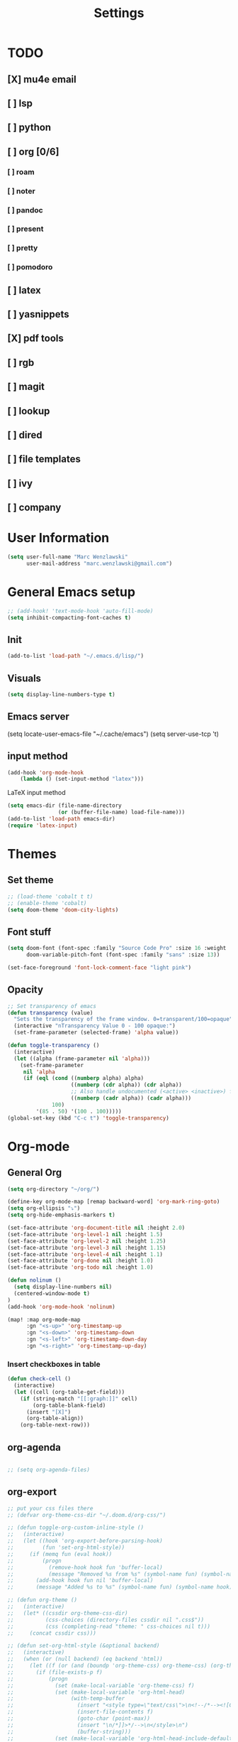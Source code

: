 #+TITLE: Settings
#+STARTUP: overview

* TODO
** [X] mu4e email
** [ ] lsp
** [ ] python
** [ ] org [0/6]
*** [ ] roam
*** [ ] noter
*** [ ] pandoc
*** [ ] present
*** [ ] pretty
*** [ ] pomodoro
** [ ] latex
** [ ] yasnippets
** [X] pdf tools
** [ ] rgb
** [ ] magit
** [ ] lookup
** [ ] dired
** [ ] file templates
** [ ] ivy
** [ ] company


* User Information

#+BEGIN_SRC emacs-lisp
(setq user-full-name "Marc Wenzlawski"
      user-mail-address "marc.wenzlawski@gmail.com")
#+END_SRC
* General Emacs setup
#+BEGIN_SRC emacs-lisp
;; (add-hook! 'text-mode-hook 'auto-fill-mode)
(setq inhibit-compacting-font-caches t)

#+END_SRC
** Init
#+BEGIN_SRC emacs-lisp
(add-to-list 'load-path "~/.emacs.d/lisp/")
#+END_SRC
** Visuals

#+BEGIN_SRC emacs-lisp
(setq display-line-numbers-type t)
#+END_SRC

** Emacs server

(setq locate-user-emacs-file "~/.cache/emacs")
(setq server-use-tcp 't)

** input method
#+BEGIN_SRC emacs-lisp
(add-hook 'org-mode-hook
    (lambda () (set-input-method "latex")))

#+END_SRC

LaTeX input method
#+BEGIN_SRC emacs-lisp
(setq emacs-dir (file-name-directory
                (or (buffer-file-name) load-file-name)))
(add-to-list 'load-path emacs-dir)
(require 'latex-input)
#+END_SRC

* Themes
** Set theme

#+BEGIN_SRC emacs-lisp
;; (load-theme 'cobalt t t)
;; (enable-theme 'cobalt)
(setq doom-theme 'doom-city-lights)
#+END_SRC

** Font stuff

#+BEGIN_SRC emacs-lisp
(setq doom-font (font-spec :family "Source Code Pro" :size 16 :weight 'light)
      doom-variable-pitch-font (font-spec :family "sans" :size 13))

(set-face-foreground 'font-lock-comment-face "light pink")
#+END_SRC

** Opacity
#+BEGIN_SRC emacs-lisp
 ;; Set transparency of emacs
 (defun transparency (value)
   "Sets the transparency of the frame window. 0=transparent/100=opaque"
   (interactive "nTransparency Value 0 - 100 opaque:")
   (set-frame-parameter (selected-frame) 'alpha value))

 (defun toggle-transparency ()
   (interactive)
   (let ((alpha (frame-parameter nil 'alpha)))
     (set-frame-parameter
      nil 'alpha
      (if (eql (cond ((numberp alpha) alpha)
                     ((numberp (cdr alpha)) (cdr alpha))
                     ;; Also handle undocumented (<active> <inactive>) form.
                     ((numberp (cadr alpha)) (cadr alpha)))
               100)
          '(85 . 50) '(100 . 100)))))
 (global-set-key (kbd "C-c t") 'toggle-transparency)
#+END_SRC

* Org-mode
** General Org

#+BEGIN_SRC emacs-lisp
(setq org-directory "~/org/")

(define-key org-mode-map [remap backward-word] 'org-mark-ring-goto)
(setq org-ellipsis "⤵")
(setq org-hide-emphasis-markers t)

(set-face-attribute 'org-document-title nil :height 2.0)
(set-face-attribute 'org-level-1 nil :height 1.5)
(set-face-attribute 'org-level-2 nil :height 1.25)
(set-face-attribute 'org-level-3 nil :height 1.15)
(set-face-attribute 'org-level-4 nil :height 1.1)
(set-face-attribute 'org-done nil :height 1.0)
(set-face-attribute 'org-todo nil :height 1.0)

(defun nolinum ()
  (setq display-line-numbers nil)
  (centered-window-mode t)
)
(add-hook 'org-mode-hook 'nolinum)

(map! :map org-mode-map
      :gn "<s-up>" 'org-timestamp-up
      :gn "<s-down>" 'org-timestamp-down
      :gn "<s-left>" 'org-timestamp-down-day
      :gn "<s-right>" 'org-timestamp-up-day)

#+END_SRC
*** Insert checkboxes in table
#+BEGIN_SRC emacs-lisp
(defun check-cell ()
  (interactive)
  (let ((cell (org-table-get-field)))
    (if (string-match "[[:graph:]]" cell)
        (org-table-blank-field)
      (insert "[X]")
      (org-table-align))
    (org-table-next-row)))

#+END_SRC
** org-agenda
#+BEGIN_SRC emacs-lisp

;; (setq org-agenda-files)
#+END_SRC
** org-export
#+BEGIN_SRC emacs-lisp
;; put your css files there
;; (defvar org-theme-css-dir "~/.doom.d/org-css/")

;; (defun toggle-org-custom-inline-style ()
;;   (interactive)
;;   (let ((hook 'org-export-before-parsing-hook)
;;         (fun 'set-org-html-style))
;;     (if (memq fun (eval hook))
;;         (progn
;;           (remove-hook hook fun 'buffer-local)
;;           (message "Removed %s from %s" (symbol-name fun) (symbol-name hook)))
;;       (add-hook hook fun nil 'buffer-local)
;;       (message "Added %s to %s" (symbol-name fun) (symbol-name hook)))))

;; (defun org-theme ()
;;   (interactive)
;;   (let* ((cssdir org-theme-css-dir)
;;          (css-choices (directory-files cssdir nil ".css$"))
;;          (css (completing-read "theme: " css-choices nil t)))
;;     (concat cssdir css)))

;; (defun set-org-html-style (&optional backend)
;;   (interactive)
;;   (when (or (null backend) (eq backend 'html))
;;     (let ((f (or (and (boundp 'org-theme-css) org-theme-css) (org-theme))))
;;       (if (file-exists-p f)
;;           (progn
;;             (set (make-local-variable 'org-theme-css) f)
;;             (set (make-local-variable 'org-html-head)
;;                  (with-temp-buffer
;;                    (insert "<style type=\"text/css\">\n<!--/*--><![CDATA[/*><!--*/\n")
;;                    (insert-file-contents f)
;;                    (goto-char (point-max))
;;                    (insert "\n/*]]>*/-->\n</style>\n")
;;                    (buffer-string)))
;;             (set (make-local-variable 'org-html-head-include-default-style)
;;                  nil)
;;             (message "Set custom style from %s" f))
;;        (message "Custom header file %s doesnt exist")))))
#+END_SRC
** org-superstar
#+BEGIN_SRC emacs-lisp
(add-hook 'org-mode-hook (lambda () (org-superstar-mode 1)))
(setq org-superstar-lightweight-lists 't)
#+END_SRC

** org-todo
#+BEGIN_SRC emacs-lisp
(setq org-todo-keywords
        '((sequence "TODO(t!)" "PROG(!p)" "SOMD(s)" "WAIT(w)" "|" "DONE(d!)" "CANC(c!)")
      (sequence "[ ](T!)" "[-](!N)" "[S](S)" "[W](W)" "|" "[X](D!)" "[C](C!)")))

;; (defun org-summary-todo (n-done n-not-done)
;;   "Switch entry to DONE when all subentries are done, to TODO otherwise."
;;   (let (org-log-done org-log-states)   ; turn off logging
;;     (org-todo (if (and (/= n-not-done 0) (/= n-done 0)) "[-]" (if (= n-not-done 0) "[X]" "[ ]")))))
;; (add-hook 'org-after-todo-statistics-hook 'org-summary-todo)
(setq org-log-into-drawer 't)
;; (setq org-log-done-with-time nil)
;; (setq org-log-repeat nil)
;; (setq org-log-state-notes-into-drawer nil)
;; (setq org-log-into-drawer nil)


#+END_SRC
** org-noter
*** Basic config
#+BEGIN_SRC emacs-lisp
(use-package org-noter
  :after (:any org pdf-view)
  :config
  (setq
   ;; Please stop opening frames
   org-noter-always-create-frame nil
   ;; I want to see the whole file
   org-noter-hide-other nil
   org-noter-hide-other 't
   org-noter-doc-split-fraction '(0.3 . 0.3)
   )
  )
#+END_SRC

*** Shortcut definitions
#+BEGIN_SRC emacs-lisp
(map! :map pdf-view-mode-map
      :gn "i" #'org-noter-insert-note
      :gn "q" #'nil
      :gn "n" #'pdf-view-next-page
      :gn "p" #'pdf-view-previous-page)

(map! :localleader :map org-mode-map "n" 'nil)

(map! :localleader
      :map org-mode-map
      (:prefix ("n" . "noter")
        :desc "Generate skeleton of PDF" "s" 'org-noter-create-skeleton
        :desc "Insert Note" "i" 'org-noter-insert-note
        :desc "Focus current page" "c" 'org-noter-sync-current-page-or-chapter
      ))
#+END_SRC

** org-pdftools

#+BEGIN_SRC emacs-lisp
(use-package! org-pdftools
  :hook (org-load . org-pdftools-setup-link))
#+END_SRC

** org-ref
** org-pandoc
** org-agenda
** org-roam
** org-capture
** org-bibtex
** org-pomodoro
*** Set pomodoro lenght to 45 mins
#+BEGIN_SRC emacs-lisp
(setq org-pomodoro-lenght 45)
#+END_SRC
* Company
** Company delay
#+BEGIN_SRC emacs-lisp
(setq company-idle-delay 0.2
      company-minimum-prefix-length 3)
#+END_SRC

* Yasnippet
* mu4e
#+BEGIN_SRC emacs-lisp
(require 'org-mime)

;; (add-to-list 'load-path "/usr/local/share/emacs/site-lisp/mu4e/")
(require 'mu4e)

(setq mu4e-maildir (expand-file-name "~/email"))

; get mail
(setq mu4e-get-mail-command "mbsync -c ~/.doom.d/.mbsyncrc personal-gmail"
  ;; mu4e-html2text-command "w3m -T text/html" ;;using the default mu4e-shr2text
  mu4e-view-prefer-html t
  mu4e-update-interval 180
  mu4e-headers-auto-update t
  mu4e-compose-signature-auto-include nil
  mu4e-compose-format-flowed t)

;; to view selected message in the browser, no signin, just html mail
(add-to-list 'mu4e-view-actions
  '("ViewInBrowser" . mu4e-action-view-in-browser) t)

;; enable inline images
(setq mu4e-view-show-images t)
;; use imagemagick, if available
(when (fboundp 'imagemagick-register-types)
  (imagemagick-register-types))

;; every new email composition gets its own frame!
(setq mu4e-compose-in-new-frame t)

;; don't save message to Sent Messages, IMAP takes care of this
(setq mu4e-sent-messages-behavior 'delete)

(add-hook 'mu4e-view-mode-hook #'visual-line-mode)

;; <tab> to navigate to links, <RET> to open them in browser
(add-hook 'mu4e-view-mode-hook
  (lambda()
;; try to emulate some of the eww key-bindings
(local-set-key (kbd "<RET>") 'mu4e~view-browse-url-from-binding)
(local-set-key (kbd "<tab>") 'shr-next-link)
(local-set-key (kbd "<backtab>") 'shr-previous-link)))

;; from https://www.reddit.com/r/emacs/comments/bfsck6/mu4e_for_dummies/elgoumx
(add-hook 'mu4e-headers-mode-hook
      (defun my/mu4e-change-headers ()
	(interactive)
	(setq mu4e-headers-fields
	      `((:human-date . 25) ;; alternatively, use :date
		(:flags . 6)
		(:from . 22)
		(:thread-subject . ,(- (window-body-width) 70)) ;; alternatively, use :subject
		(:size . 7)))))

;; if you use date instead of human-date in the above, use this setting
;; give me ISO(ish) format date-time stamps in the header list
;(setq mu4e-headers-date-format "%Y-%m-%d %H:%M")

;; spell check
(add-hook 'mu4e-compose-mode-hook
    (defun my-do-compose-stuff ()
       "My settings for message composition."
       (visual-line-mode)
       (org-mu4e-compose-org-mode)
           (use-hard-newlines -1)
       (flyspell-mode)))

(require 'smtpmail)

;;rename files when moving
;;NEEDED FOR MBSYNC
(setq mu4e-change-filenames-when-moving t)

;;set up queue for offline email
;;use mu mkdir  ~/Maildir/acc/queue to set up first
(setq smtpmail-queue-mail nil)  ;; start in normal mode

;;from the info manual
(setq mu4e-attachment-dir  "~/dwn")

(setq message-kill-buffer-on-exit t)
(setq mu4e-compose-dont-reply-to-self t)

(require 'org-mu4e)

;; convert org mode to HTML automatically
(setq org-mu4e-convert-to-html t)

;;from vxlabs config
;; show full addresses in view message (instead of just names)
;; toggle per name with M-RET
(setq mu4e-view-show-addresses 't)

;; don't ask when quitting
(setq mu4e-confirm-quit nil)

;; mu4e-context
(setq mu4e-context-policy 'pick-first)
(setq mu4e-compose-context-policy 'always-ask)
(setq mu4e-contexts
  (list
   (make-mu4e-context
    :name "personal" ;;for acc1-gmail
    :enter-func (lambda () (mu4e-message "Entering context personal"))
    :leave-func (lambda () (mu4e-message "Leaving context personal"))
    :match-func (lambda (msg)
		  (when msg
		(mu4e-message-contact-field-matches
		 msg '(:from :to :cc :bcc) "marc.wenzlawski@gmail.com")))
    :vars '((user-mail-address . "marc.wenzlawski@gmail.com")
	    (user-full-name . "Marc Wenzlawski")
	    (mu4e-sent-folder . "/[personal].Sent Mail")
	    (mu4e-drafts-folder . "/[personal].drafts")
	    (mu4e-trash-folder . "/[personal].Bin")
	    (mu4e-compose-signature . (concat "Formal Signature\n" "Emacs 25, org-mode 9, mu4e 1.0\n"))
	    (mu4e-compose-format-flowed . t)
	    (smtpmail-queue-dir . "~/email/personal-gmail/queue/cur")
	    (message-send-mail-function . smtpmail-send-it)
	    (smtpmail-smtp-user . "marc.wenzlawski")
	    ;; (smtpmail-starttls-credentials . (("smtp.gmail.com" 587 nil nil)))
	    (smtpmail-auth-credentials . (expand-file-name "~/.authinfo.gpg"))
	    (smtpmail-default-smtp-server . "smtp.gmail.com")
	    (smtpmail-smtp-server . "smtp.gmail.com")
	    (smtpmail-smtp-service . 587)
	    (smtpmail-debug-info . t)
	    (smtpmail-debug-verbose . t)
	    (mu4e-maildir-shortcuts . ( ("/INBOX"            . ?i)
					("/[personal].Sent Mail" . ?s)
					("/[personal].Bin"       . ?t)
					("/[personal].All Mail"  . ?a)
					("/[personal].Starred"   . ?r)
					("/[personal].drafts"    . ?d)
					))))
					))

#+END_SRC

* calfw
#+BEGIN_SRC emacs-lisp
(require 'calfw)
(require 'calfw-org)
(setq cfw:org-overwrite-default-keybinding t)
(setq cfw:org-agenda-schedule-args '(:timestamp))
#+END_SRC
* Pdf-tools

#+BEGIN_SRC emacs-lisp
(use-package! pdf-tools
    :config
    (pdf-tools-install)
    (setq-default pdf-view-display-size 'fit-height))
#+END_SRC

* Dired
Make dired reuse the buffer. To clone buffer need to use 'clone-indirect-buffer'.
#+BEGIN_SRC emacs-lisp
(map! :map dired-mode-map
      [remap dired-find-file] 'dired-find-alternate-file
      [remap dired-up-directory] (lambda () (interactive) (find-alternate-file ".."))
      ) ; was dired-find-file
#+END_SRC

* rg
#+BEGIN_SRC emacs-lisp
(use-package! rg
    :config
    (rg-enable-default-bindings))
#+END_SRC
* LaTex

#+BEGIN_SRC emacs-lisp
(setq TeX-view-program-selection '((output-pdf "PDF Tools"))
	  TeX-view-program-list '(("PDF Tools" TeX-pdf-tools-sync-view))
	  TeX-source-correlate-start-server t)

(add-hook 'TeX-after-compilation-finished-functions
		  #'TeX-revert-document-buffer)
#+END_SRC

* Lsp-mode
* Python

#+BEGIN_SRC emacs-lisp
(use-package! lsp-python-ms
  :ensure t
  :init (setq lsp-python-ms-auto-install-server t)
  :hook (python-mode . (lambda ()
                          (require 'lsp-python-ms)
                          (lsp))))  ; or lsp-deferred
#+END_SRC


* rust
** lsp
#+BEGIN_SRC emacs-lisp
(setq lsp-rust-server 'rust-analyzer)


#+END_SRC
